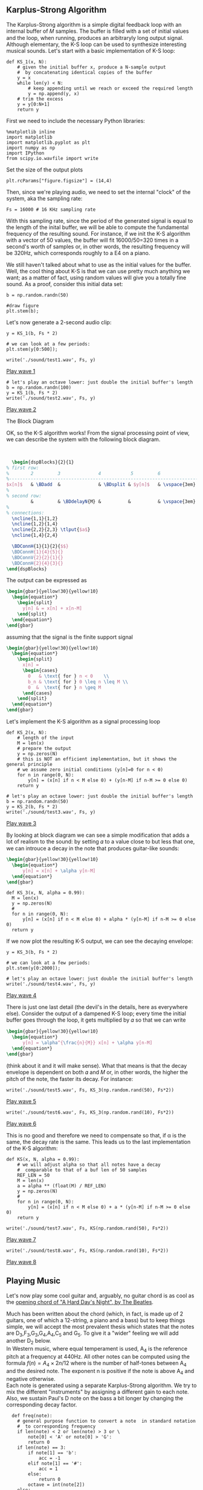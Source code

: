 ** Karplus-Strong Algorithm
The Karplus-Strong algorithm is a simple digital feedback loop with an internal buffer of
𝑀 samples. The buffer is filled with a set of initial values and the loop, when running,
produces an arbitraryly long output signal. Although elementary, the K-S loop can be used
to synthesize interesting musical sounds.
Let's start with a basic implementation of K-S loop:

#+ATTR_LATEX: :options bgcolor=gray!10
#+NAME: KS1 Algorithm
#+BEGIN_SRC ipython :session dspKS :exports code :results raw drawer :python python3
def KS_1(x, N):
    # given the initial buffer x, produce a N-sample output
    #  by concatenating identical copies of the buffer
    y = x
    while len(y) < N:
        # keep appending until we reach or exceed the required length
        y = np.append(y, x)
    # trim the excess
    y = y[0:N+1]
    return y
#+END_SRC

First we need to include the necessary Python libraries: 
#+ATTR_LATEX: :options bgcolor=gray!10
#+NAME: Initialisation
#+BEGIN_SRC ipython :session dspKS :exports code :results: raw drawer :python python3
%matplotlib inline
import matplotlib
import matplotlib.pyplot as plt
import numpy as np
import IPython
from scipy.io.wavfile import write
#+end_src

Set the size of the output plots
#+ATTR_LATEX: :options bgcolor=gray!10
#+NAME: Figure_Size
#+BEGIN_SRC ipython :session dspKS :exports code :results raw drawer :python python3
plt.rcParams["figure.figsize"] = (14,4)
#+END_SRC

Then, since we're playing audio, we need to set the internal "clock" of the system, aka
the sampling rate:
#+ATTR_LATEX: :options bgcolor=gray!10
#+NAME: Sampling_Rate
#+BEGIN_SRC ipython :session dspKS :exports code :results raw drawer :python python3
Fs = 16000 # 16 KHz sampling rate
#+END_SRC

With this sampling rate, since the period of the generated signal is equal to the length
of the inital buffer, we will be able to compute the fundamental frequency of the
resulting sound. For instance, if we init the K-S algorithm with a vector of 50 values,
the buffer will fit 16000/50=320 times in a second's worth of samples or, in other words,
the resulting frequency will be 320Hz, which corresponds roughly to a E4 on a piano.

We still haven't talked about what to use as the initial values for the buffer. Well, the
cool thing about K-S is that we can use pretty much anything we want; as a matter of fact,
using random values will give you a totally fine sound. As a proof, consider this initial
data set:
#+ATTR_LATEX: :options bgcolor=gray!10
#+NAME: Buffer
#+BEGIN_SRC ipython :session dspKS :exports both :results raw drawer :python python3
b = np.random.randn(50)

#draw figure
plt.stem(b);
#+END_SRC

Let's now generate a 2-second audio clip:
#+ATTR_LATEX: :options bgcolor=gray!10
#+NAME: KS1
#+BEGIN_SRC ipython :session dspKS :exports both :results raw drawer :python python3
  y = KS_1(b, Fs * 2)

  # we can look at a few periods:
  plt.stem(y[0:500]);
#+END_SRC

#+ATTR_LATEX: :options bgcolor=gray!10
#+NAME: wave1
#+BEGIN_SRC ipython :session dspKS :exports code :results raw drawer :python python3
write('./sound/test1.wav', Fs, y)
#+END_SRC

[[./sound/test1.wav][Play wave 1]]

#+ATTR_LATEX: :options bgcolor=gray!10
#+NAME: wave2
#+BEGIN_SRC ipython :session dspKS :exports code :results raw drawer :python python3
# let's play an octave lower: just double the initial buffer's length
b = np.random.randn(100)
y = KS_1(b, Fs * 2)
write('./sound/test2.wav', Fs, y)
#+END_SRC

[[./sound/test2.wav][Play wave 2]]

\vspace{2em}
- The Block Diagram ::
OK, so the K-S algorithm works! From the  signal processing point of view, we can describe
the system with the following block diagram.

\vspace{1em} \hspace{5em}
#+BEGIN_SRC latex
    \begin{dspBlocks}{2}{1}
  % first row:
  %        2         3              4           5         6              7         
  %--------------------------------------------------------------------------
  $x[n]$   & \BDadd  &              & \BDsplit & $y[n]$   & \vspace{3em} & \\
  %
  % second row:
           &         & \BDdelayN{M} &          &          & \vspace{3em} &         
  %
  % connections:
    \ncline{1,1}{1,2}
    \ncline{1,2}{1,4}
    \ncline{2,2}{2,3} \tlput{$a$}
    \ncline{1,4}{2,4}

    \BDConnH{1}{1}{2}{$$}
    \BDConnH{1}{4}{5}{}
    \BDConnV{2}{2}{1}{}
    \BDConnH{2}{4}{3}{}
  \end{dspBlocks}
#+END_SRC
\vspace{2em}

The output can be expressed as
#+BEGIN_SRC latex
  \begin{gbar}{yellow!30}{yellow!10}
    \begin{equation*}
      \begin{split}
        y[n] & = x[n] + x[n-M]
      \end{split}
    \end{equation*}
  \end{gbar}  
#+END_SRC

assuming that the signal is the finite support signal
#+BEGIN_SRC latex
  \begin{gbar}{yellow!30}{yellow!10}
    \begin{equation*}
      \begin{split}
        x[n] = 
        \begin{cases} 
          0   & \text{ for } n < 0    \\
          b_n & \text{ for } 0 \leq n \leq M \\
          0  &  \text{ for } n \geq M 
        \end{cases}
      \end{split}
    \end{equation*}
  \end{gbar}  
#+END_SRC

Let's implement the K-S algorithm as a signal processing loop
#+ATTR_LATEX: :options bgcolor=gray!10
#+NAME: Karplus Strong Algorithm 2
#+BEGIN_SRC ipython :session dspKS :exports code :results raw drawer :python python3
  def KS_2(x, N):
      # length of the input
      M = len(x)
      # prepare the output
      y = np.zeros(N)
      # this is NOT an efficient implementation, but it shows the general principle
      # we assume zero initial conditions (y[n]=0 for n < 0)
      for n in range(0, N):
          y[n] = (x[n] if n < M else 0) + (y[n-M] if n-M >= 0 else 0)
      return y
#+END_SRC

#+ATTR_LATEX: :options bgcolor=gray!10
#+NAME: wave2
#+BEGIN_SRC ipython :session dspKS :exports code :results raw drawer :python python3
# let's play an octave lower: just double the initial buffer's length
b = np.random.randn(50)
y = KS_2(b, Fs * 2)
write('./sound/test3.wav', Fs, y)
#+END_SRC

[[./sound/test3.wav][Play wave 3]]

By looking at block diagram we can see a simple modification that adds a lot of realism to
the sound: by setting 𝛼 to a value close to but less that one, we can introuce a decay in
the note that produces guitar-like sounds:

#+BEGIN_SRC latex
  \begin{gbar}{yellow!30}{yellow!10}
    \begin{equation*}
        y[n] = x[n] + \alpha y[n-M]
    \end{equation*}
  \end{gbar}  
#+END_SRC

#+ATTR_LATEX: :options bgcolor=gray!10
#+NAME: Karplus Strong Algorithm 2
#+BEGIN_SRC ipython :session dspKS :exports code :results raw drawer :python python3
  def KS_3(x, N, alpha = 0.99):
    M = len(x)
    y = np.zeros(N)
    # 
    for n in range(0, N):
        y[n] = (x[n] if n < M else 0) + alpha * (y[n-M] if n-M >= 0 else 0)
    return y
#+END_SRC

If we now plot the resulting K-S output, we can see the decaying envelope:
#+ATTR_LATEX: :options bgcolor=gray!10
#+NAME: KS_3
#+BEGIN_SRC ipython :session dspKS :exports both :results raw drawer :python python3
y = KS_3(b, Fs * 2)

# we can look at a few periods:
plt.stem(y[0:2000]);
#+END_SRC

#+ATTR_LATEX: :options bgcolor=gray!10
#+NAME: wave4
#+BEGIN_SRC ipython :session dspKS :exports code :results raw drawer :python python3
# let's play an octave lower: just double the initial buffer's length
write('./sound/test4.wav', Fs, y)
#+END_SRC

[[./sound/test4.wav][Play wave 4]]


There is just one last detail (the devil's in the details, here as everywhere
else). Consider the output of a dampened K-S loop; every time the initial buffer goes
through the loop, it gets multiplied by 𝛼 so that we can write

#+BEGIN_SRC latex
  \begin{gbar}{yellow!30}{yellow!10}
    \begin{equation*}
        y[n] = \alpha^{\frac{n}{M}} x[n] + \alpha y[n-M]
    \end{equation*}
  \end{gbar}  
#+END_SRC


(think about it and it will make sense). What that means is that the decay envelope is
dependent on both 𝛼 and 𝑀 or, in other words, the higher the pitch of the note, the faster
its decay. For instance:

#+ATTR_LATEX: :options bgcolor=gray!10
#+NAME: wave5
#+BEGIN_SRC ipython :session dspKS :exports code :results raw drawer :python python3
write('./sound/test5.wav', Fs, KS_3(np.random.rand(50), Fs*2))
#+END_SRC

[[./sound/test5.wav][Play wave 5]]


#+ATTR_LATEX: :options bgcolor=gray!10
#+NAME: wave6
#+BEGIN_SRC ipython :session dspKS :exports code :results raw drawer :python python3
write('./sound/test6.wav', Fs, KS_3(np.random.rand(10), Fs*2))
#+END_SRC

[[./sound/test5.wav][Play wave 6]]

This is no good and therefore we need to compensate so that, if \alpha is the same, the
decay rate is the same. This leads us to the last implementation of the K-S algorithm:

#+ATTR_LATEX: :options bgcolor=gray!10
#+NAME: Final Implementation of Karplus Strong Algorithm
#+BEGIN_SRC ipython :session dspKS :exports code :results raw drawer :python python3
def KS(x, N, alpha = 0.99):
    # we will adjust alpha so that all notes have a decay
    #  comparable to that of a buf len of 50 samples
    REF_LEN = 50
    M = len(x)
    a = alpha ** (float(M) / REF_LEN)
    y = np.zeros(N)
    # 
    for n in range(0, N):
        y[n] = (x[n] if n < M else 0) + a * (y[n-M] if n-M >= 0 else 0)
    return y
#+END_SRC

#+ATTR_LATEX: :options bgcolor=gray!10
#+NAME: wave7
#+BEGIN_SRC ipython :session dspKS :exports code :results raw drawer :python python3
write('./sound/test7.wav', Fs, KS(np.random.rand(50), Fs*2))
#+END_SRC

[[./sound/test7.wav][Play wave 7]]

#+ATTR_LATEX: :options bgcolor=gray!10
#+NAME: wave8
#+BEGIN_SRC ipython :session dspKS :exports code :results raw drawer :python python3
write('./sound/test8.wav', Fs, KS(np.random.rand(10), Fs*2))
#+END_SRC

[[./sound/test8.wav][Play wave 8]]

** Playing Music

Let's now play some cool guitar and, arguably, no guitar chord is as cool as the
[[https://en.wikipedia.org/wiki/A_Hard_Day%27s_Night_%28song%29#Opening_chord][opening chord of "A Hard Day's Night", by The Beatles]].

[[./image/hdn.jpg]]

Much has been written about the chord (which, in fact, is made up of 2 guitars, one of
which a 12-string, a piano and a bass) but to keep things simple, we will accept the most
prevalent thesis which states that the notes are D_3,F_3,G_3,G_4,A_4,C_5 and G_5. To give
it a "wider" feeling we will add another D_2 below. \\

In Western music, where equal temperament is used, A_4 is the reference pitch at a
frequency at 440Hz. All other notes can be computed using the formula $f(n) = A_4 \times
2{n/12}$ where  is the number of half-tones between A_4 and the desired note. The exponent
n is positive if the note is above A_4 and negative otherwise. \\

Each note is generated using a separate Karplus-Strong algorithm. We try to mix the
different "instruments" by assigning a different gain to each note. Also, we sustain
Paul's D note on the bass a bit longer by changing the corresponding decay factor.

#+ATTR_LATEX: :options bgcolor=gray!10
#+NAME: Playing Music
#+BEGIN_SRC ipython :session dspKS :exports code :results raw drawer :python python3
  def freq(note):
    # general purpose function to convert a note  in standard notation 
    #  to corresponding frequency
    if len(note) < 2 or len(note) > 3 or \
        note[0] < 'A' or note[0] > 'G':
        return 0
    if len(note) == 3:
        if note[1] == 'b':
            acc = -1
        elif note[1] == '#':
            acc = 1
        else:
            return 0
        octave = int(note[2])
    else:
        acc = 0
        octave = int(note[1])
    SEMITONES = {'A': 0, 'B': 2, 'C': -9, 'D': -7, 'E': -5, 'F': -4, 'G': -2}
    n = 12 * (octave - 4) + SEMITONES[note[0]] + acc
    f = 440 * (2 ** (float(n) / 12.0))
    #print note, f
    return f


def ks_chord(chord, N, alpha):
    y = np.zeros(N)
    # the chord is a dictionary: pitch => gain
    for note, gain in chord.items():
        # create an initial random-filled KS buffer the note
        x = np.random.randn(int(np.round(float(Fs) / freq(note))))
        y = y + gain * KS(x, N, alpha)
    return y 
#+END_SRC

#+ATTR_LATEX: :options bgcolor=gray!10
#+NAME: HDN Opening Chord
#+BEGIN_SRC ipython :session dspKS :exports code :results raw drawer :python python3
  # A Hard Day's Night's chord
hdn_chord = {
    'D2' : 2.2, 
    'D3' : 3.0, 
    'F3' : 1.0, 
    'G3' : 3.2, 
    'F4' : 1.0, 
    'A4' : 1.0, 
    'C5' : 1.0, 
    'G5' : 3.5,
}

# write('./sound/test4.wav', Fs, y)
write('./sound/hdn.wav', 2*Fs, ks_chord(hdn_chord, Fs * 4, 0.995))
#+END_SRC

[[./sound/hdn.wav][A Hard Day's Night openeing chord]]

